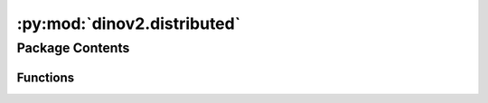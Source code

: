 :py:mod:`dinov2.distributed`
============================

.. py:module:: dinov2.distributed


Package Contents
----------------


Functions
~~~~~~~~~

.. autoapisummary::

   dinov2.distributed.is_enabled
   dinov2.distributed.get_global_size
   dinov2.distributed.get_global_rank
   dinov2.distributed.get_local_rank
   dinov2.distributed.get_local_size
   dinov2.distributed.is_main_process
   dinov2.distributed.enable



.. py:function:: is_enabled() -> bool

   :returns: True if distributed training is enabled


.. py:function:: get_global_size() -> int

   :returns: The number of processes in the process group


.. py:function:: get_global_rank() -> int

   :returns: The rank of the current process within the global process group.


.. py:function:: get_local_rank() -> int

   :returns: The rank of the current process within the local (per-machine) process group.


.. py:function:: get_local_size() -> int

   :returns: The size of the per-machine process group,
             i.e. the number of processes per machine.


.. py:function:: is_main_process() -> bool

   :returns: True if the current process is the main one.


.. py:function:: enable(*, set_cuda_current_device: bool = True, overwrite: bool = False, allow_nccl_timeout: bool = False)

   Enable distributed mode

   :param set_cuda_current_device: If True, call torch.cuda.set_device() to set the
                                   current PyTorch CUDA device to the one matching the local rank.
   :param overwrite: If True, overwrites already set variables. Else fails.


